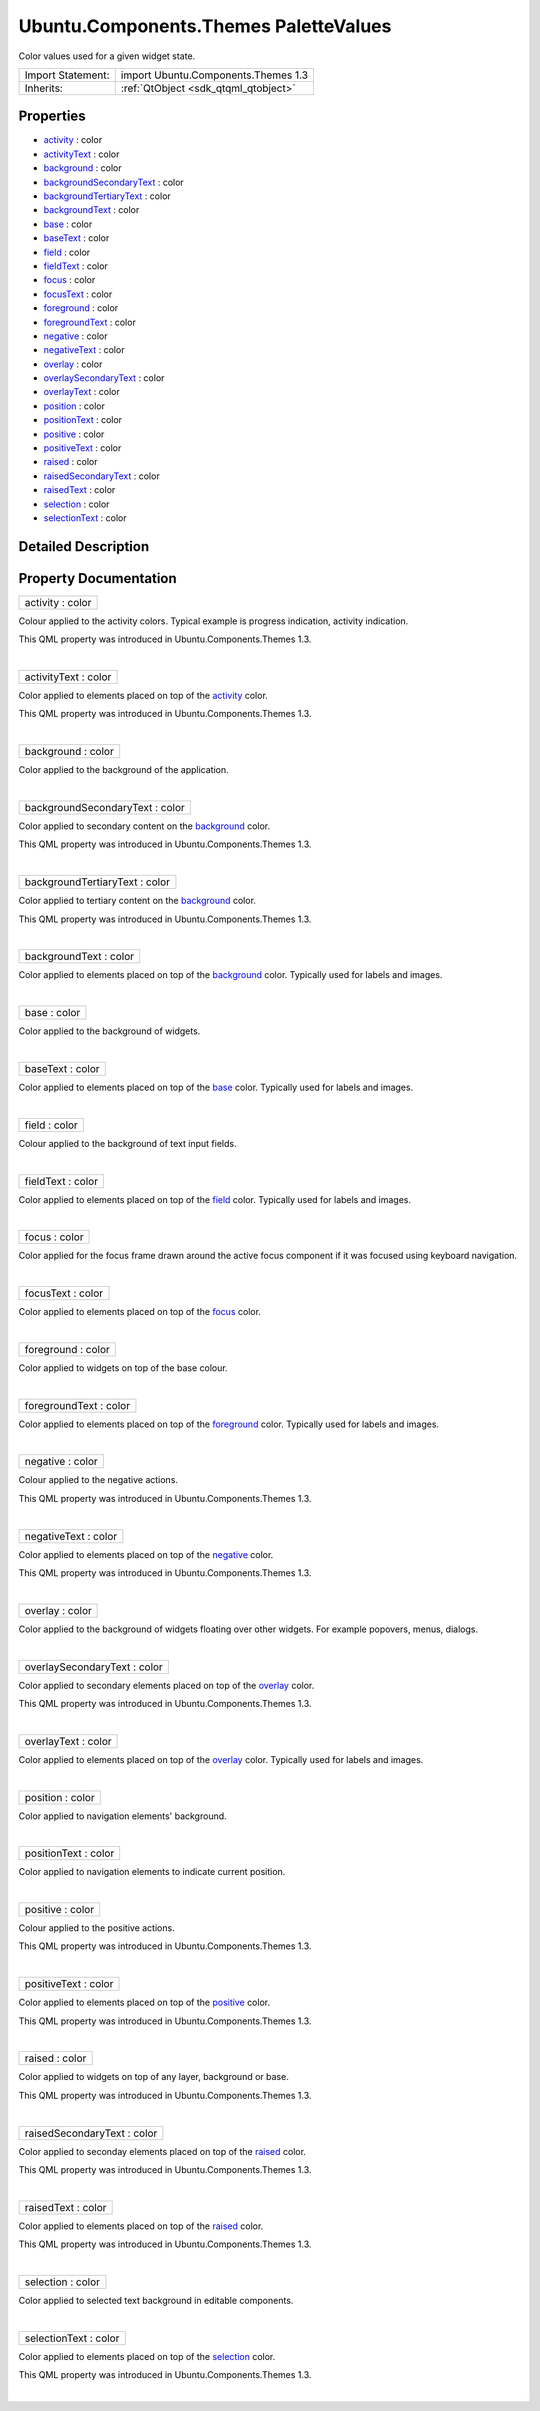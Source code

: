 .. _sdk_ubuntu_components_themes_palettevalues:
Ubuntu.Components.Themes PaletteValues
======================================

Color values used for a given widget state.

+--------------------------------------+--------------------------------------+
| Import Statement:                    | import Ubuntu.Components.Themes 1.3  |
+--------------------------------------+--------------------------------------+
| Inherits:                            | :ref:`QtObject <sdk_qtqml_qtobject>` |
+--------------------------------------+--------------------------------------+

Properties
----------

-  `activity </sdk/apps/qml/Ubuntu.Components/Themes.PaletteValues/_activity-prop>`_ 
   : color
-  `activityText </sdk/apps/qml/Ubuntu.Components/Themes.PaletteValues/_activityText-prop>`_ 
   : color
-  `background </sdk/apps/qml/Ubuntu.Components/Themes.PaletteValues/_background-prop>`_ 
   : color
-  `backgroundSecondaryText </sdk/apps/qml/Ubuntu.Components/Themes.PaletteValues/_backgroundSecondaryText-prop>`_ 
   : color
-  `backgroundTertiaryText </sdk/apps/qml/Ubuntu.Components/Themes.PaletteValues/_backgroundTertiaryText-prop>`_ 
   : color
-  `backgroundText </sdk/apps/qml/Ubuntu.Components/Themes.PaletteValues/_backgroundText-prop>`_ 
   : color
-  `base </sdk/apps/qml/Ubuntu.Components/Themes.PaletteValues/_base-prop>`_ 
   : color
-  `baseText </sdk/apps/qml/Ubuntu.Components/Themes.PaletteValues/_baseText-prop>`_ 
   : color
-  `field </sdk/apps/qml/Ubuntu.Components/Themes.PaletteValues/_field-prop>`_ 
   : color
-  `fieldText </sdk/apps/qml/Ubuntu.Components/Themes.PaletteValues/_fieldText-prop>`_ 
   : color
-  `focus </sdk/apps/qml/Ubuntu.Components/Themes.PaletteValues/_focus-prop>`_ 
   : color
-  `focusText </sdk/apps/qml/Ubuntu.Components/Themes.PaletteValues/_focusText-prop>`_ 
   : color
-  `foreground </sdk/apps/qml/Ubuntu.Components/Themes.PaletteValues/_foreground-prop>`_ 
   : color
-  `foregroundText </sdk/apps/qml/Ubuntu.Components/Themes.PaletteValues/_foregroundText-prop>`_ 
   : color
-  `negative </sdk/apps/qml/Ubuntu.Components/Themes.PaletteValues/_negative-prop>`_ 
   : color
-  `negativeText </sdk/apps/qml/Ubuntu.Components/Themes.PaletteValues/_negativeText-prop>`_ 
   : color
-  `overlay </sdk/apps/qml/Ubuntu.Components/Themes.PaletteValues/_overlay-prop>`_ 
   : color
-  `overlaySecondaryText </sdk/apps/qml/Ubuntu.Components/Themes.PaletteValues/_overlaySecondaryText-prop>`_ 
   : color
-  `overlayText </sdk/apps/qml/Ubuntu.Components/Themes.PaletteValues/_overlayText-prop>`_ 
   : color
-  `position </sdk/apps/qml/Ubuntu.Components/Themes.PaletteValues/_position-prop>`_ 
   : color
-  `positionText </sdk/apps/qml/Ubuntu.Components/Themes.PaletteValues/_positionText-prop>`_ 
   : color
-  `positive </sdk/apps/qml/Ubuntu.Components/Themes.PaletteValues/_positive-prop>`_ 
   : color
-  `positiveText </sdk/apps/qml/Ubuntu.Components/Themes.PaletteValues/_positiveText-prop>`_ 
   : color
-  `raised </sdk/apps/qml/Ubuntu.Components/Themes.PaletteValues/_raised-prop>`_ 
   : color
-  `raisedSecondaryText </sdk/apps/qml/Ubuntu.Components/Themes.PaletteValues/_raisedSecondaryText-prop>`_ 
   : color
-  `raisedText </sdk/apps/qml/Ubuntu.Components/Themes.PaletteValues/_raisedText-prop>`_ 
   : color
-  `selection </sdk/apps/qml/Ubuntu.Components/Themes.PaletteValues/_selection-prop>`_ 
   : color
-  `selectionText </sdk/apps/qml/Ubuntu.Components/Themes.PaletteValues/_selectionText-prop>`_ 
   : color

Detailed Description
--------------------

Property Documentation
----------------------

.. _sdk_ubuntu_components_themes_palettevalues_activity-prop:

+--------------------------------------------------------------------------+
|        \ activity : color                                                |
+--------------------------------------------------------------------------+

Colour applied to the activity colors. Typical example is progress
indication, activity indication.

This QML property was introduced in Ubuntu.Components.Themes 1.3.

| 

.. _sdk_ubuntu_components_themes_palettevalues_activityText-prop:

+--------------------------------------------------------------------------+
|        \ activityText : color                                            |
+--------------------------------------------------------------------------+

Color applied to elements placed on top of the
`activity </sdk/apps/qml/Ubuntu.Components/Themes.PaletteValues/#activity-prop>`_ 
color.

This QML property was introduced in Ubuntu.Components.Themes 1.3.

| 

.. _sdk_ubuntu_components_themes_palettevalues_background-prop:

+--------------------------------------------------------------------------+
|        \ background : color                                              |
+--------------------------------------------------------------------------+

Color applied to the background of the application.

| 

.. _sdk_ubuntu_components_themes_palettevalues_backgroundSecondaryText-prop:

+--------------------------------------------------------------------------+
|        \ backgroundSecondaryText : color                                 |
+--------------------------------------------------------------------------+

Color applied to secondary content on the
`background </sdk/apps/qml/Ubuntu.Components/Themes.PaletteValues/#background-prop>`_ 
color.

This QML property was introduced in Ubuntu.Components.Themes 1.3.

| 

.. _sdk_ubuntu_components_themes_palettevalues_backgroundTertiaryText-prop:

+--------------------------------------------------------------------------+
|        \ backgroundTertiaryText : color                                  |
+--------------------------------------------------------------------------+

Color applied to tertiary content on the
`background </sdk/apps/qml/Ubuntu.Components/Themes.PaletteValues/#background-prop>`_ 
color.

This QML property was introduced in Ubuntu.Components.Themes 1.3.

| 

.. _sdk_ubuntu_components_themes_palettevalues_backgroundText-prop:

+--------------------------------------------------------------------------+
|        \ backgroundText : color                                          |
+--------------------------------------------------------------------------+

Color applied to elements placed on top of the
`background </sdk/apps/qml/Ubuntu.Components/Themes.PaletteValues/#background-prop>`_ 
color. Typically used for labels and images.

| 

.. _sdk_ubuntu_components_themes_palettevalues_base-prop:

+--------------------------------------------------------------------------+
|        \ base : color                                                    |
+--------------------------------------------------------------------------+

Color applied to the background of widgets.

| 

.. _sdk_ubuntu_components_themes_palettevalues_baseText-prop:

+--------------------------------------------------------------------------+
|        \ baseText : color                                                |
+--------------------------------------------------------------------------+

Color applied to elements placed on top of the
`base </sdk/apps/qml/Ubuntu.Components/Themes.PaletteValues/#base-prop>`_ 
color. Typically used for labels and images.

| 

.. _sdk_ubuntu_components_themes_palettevalues_field-prop:

+--------------------------------------------------------------------------+
|        \ field : color                                                   |
+--------------------------------------------------------------------------+

Colour applied to the background of text input fields.

| 

.. _sdk_ubuntu_components_themes_palettevalues_fieldText-prop:

+--------------------------------------------------------------------------+
|        \ fieldText : color                                               |
+--------------------------------------------------------------------------+

Color applied to elements placed on top of the
`field </sdk/apps/qml/Ubuntu.Components/Themes.PaletteValues/#field-prop>`_ 
color. Typically used for labels and images.

| 

.. _sdk_ubuntu_components_themes_palettevalues_focus-prop:

+--------------------------------------------------------------------------+
|        \ focus : color                                                   |
+--------------------------------------------------------------------------+

Color applied for the focus frame drawn around the active focus
component if it was focused using keyboard navigation.

| 

.. _sdk_ubuntu_components_themes_palettevalues_focusText-prop:

+--------------------------------------------------------------------------+
|        \ focusText : color                                               |
+--------------------------------------------------------------------------+

Color applied to elements placed on top of the
`focus </sdk/apps/qml/Ubuntu.Components/Themes.PaletteValues/#focus-prop>`_ 
color.

| 

.. _sdk_ubuntu_components_themes_palettevalues_foreground-prop:

+--------------------------------------------------------------------------+
|        \ foreground : color                                              |
+--------------------------------------------------------------------------+

Color applied to widgets on top of the base colour.

| 

.. _sdk_ubuntu_components_themes_palettevalues_foregroundText-prop:

+--------------------------------------------------------------------------+
|        \ foregroundText : color                                          |
+--------------------------------------------------------------------------+

Color applied to elements placed on top of the
`foreground </sdk/apps/qml/Ubuntu.Components/Themes.PaletteValues/#foreground-prop>`_ 
color. Typically used for labels and images.

| 

.. _sdk_ubuntu_components_themes_palettevalues_negative-prop:

+--------------------------------------------------------------------------+
|        \ negative : color                                                |
+--------------------------------------------------------------------------+

Colour applied to the negative actions.

This QML property was introduced in Ubuntu.Components.Themes 1.3.

| 

.. _sdk_ubuntu_components_themes_palettevalues_negativeText-prop:

+--------------------------------------------------------------------------+
|        \ negativeText : color                                            |
+--------------------------------------------------------------------------+

Color applied to elements placed on top of the
`negative </sdk/apps/qml/Ubuntu.Components/Themes.PaletteValues/#negative-prop>`_ 
color.

This QML property was introduced in Ubuntu.Components.Themes 1.3.

| 

.. _sdk_ubuntu_components_themes_palettevalues_overlay-prop:

+--------------------------------------------------------------------------+
|        \ overlay : color                                                 |
+--------------------------------------------------------------------------+

Color applied to the background of widgets floating over other widgets.
For example popovers, menus, dialogs.

| 

.. _sdk_ubuntu_components_themes_palettevalues_overlaySecondaryText-prop:

+--------------------------------------------------------------------------+
|        \ overlaySecondaryText : color                                    |
+--------------------------------------------------------------------------+

Color applied to secondary elements placed on top of the
`overlay </sdk/apps/qml/Ubuntu.Components/Themes.PaletteValues/#overlay-prop>`_ 
color.

This QML property was introduced in Ubuntu.Components.Themes 1.3.

| 

.. _sdk_ubuntu_components_themes_palettevalues_overlayText-prop:

+--------------------------------------------------------------------------+
|        \ overlayText : color                                             |
+--------------------------------------------------------------------------+

Color applied to elements placed on top of the
`overlay </sdk/apps/qml/Ubuntu.Components/Themes.PaletteValues/#overlay-prop>`_ 
color. Typically used for labels and images.

| 

.. _sdk_ubuntu_components_themes_palettevalues_position-prop:

+--------------------------------------------------------------------------+
|        \ position : color                                                |
+--------------------------------------------------------------------------+

Color applied to navigation elements' background.

| 

.. _sdk_ubuntu_components_themes_palettevalues_positionText-prop:

+--------------------------------------------------------------------------+
|        \ positionText : color                                            |
+--------------------------------------------------------------------------+

Color applied to navigation elements to indicate current position.

| 

.. _sdk_ubuntu_components_themes_palettevalues_positive-prop:

+--------------------------------------------------------------------------+
|        \ positive : color                                                |
+--------------------------------------------------------------------------+

Colour applied to the positive actions.

This QML property was introduced in Ubuntu.Components.Themes 1.3.

| 

.. _sdk_ubuntu_components_themes_palettevalues_positiveText-prop:

+--------------------------------------------------------------------------+
|        \ positiveText : color                                            |
+--------------------------------------------------------------------------+

Color applied to elements placed on top of the
`positive </sdk/apps/qml/Ubuntu.Components/Themes.PaletteValues/#positive-prop>`_ 
color.

This QML property was introduced in Ubuntu.Components.Themes 1.3.

| 

.. _sdk_ubuntu_components_themes_palettevalues_raised-prop:

+--------------------------------------------------------------------------+
|        \ raised : color                                                  |
+--------------------------------------------------------------------------+

Color applied to widgets on top of any layer, background or base.

This QML property was introduced in Ubuntu.Components.Themes 1.3.

| 

.. _sdk_ubuntu_components_themes_palettevalues_raisedSecondaryText-prop:

+--------------------------------------------------------------------------+
|        \ raisedSecondaryText : color                                     |
+--------------------------------------------------------------------------+

Color applied to seconday elements placed on top of the
`raised </sdk/apps/qml/Ubuntu.Components/Themes.PaletteValues/#raised-prop>`_ 
color.

This QML property was introduced in Ubuntu.Components.Themes 1.3.

| 

.. _sdk_ubuntu_components_themes_palettevalues_raisedText-prop:

+--------------------------------------------------------------------------+
|        \ raisedText : color                                              |
+--------------------------------------------------------------------------+

Color applied to elements placed on top of the
`raised </sdk/apps/qml/Ubuntu.Components/Themes.PaletteValues/#raised-prop>`_ 
color.

This QML property was introduced in Ubuntu.Components.Themes 1.3.

| 

.. _sdk_ubuntu_components_themes_palettevalues_selection-prop:

+--------------------------------------------------------------------------+
|        \ selection : color                                               |
+--------------------------------------------------------------------------+

Color applied to selected text background in editable components.

| 

+--------------------------------------------------------------------------+
|        \ selectionText : color                                           |
+--------------------------------------------------------------------------+

Color applied to elements placed on top of the
`selection </sdk/apps/qml/Ubuntu.Components/Themes.PaletteValues/#selection-prop>`_ 
color.

This QML property was introduced in Ubuntu.Components.Themes 1.3.

| 
